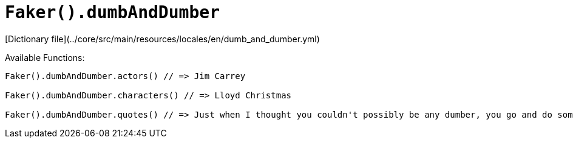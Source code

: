 # `Faker().dumbAndDumber`

[Dictionary file](../core/src/main/resources/locales/en/dumb_and_dumber.yml)

Available Functions:  
```kotlin
Faker().dumbAndDumber.actors() // => Jim Carrey

Faker().dumbAndDumber.characters() // => Lloyd Christmas

Faker().dumbAndDumber.quotes() // => Just when I thought you couldn't possibly be any dumber, you go and do something like this... and totally redeem yourself!
```

